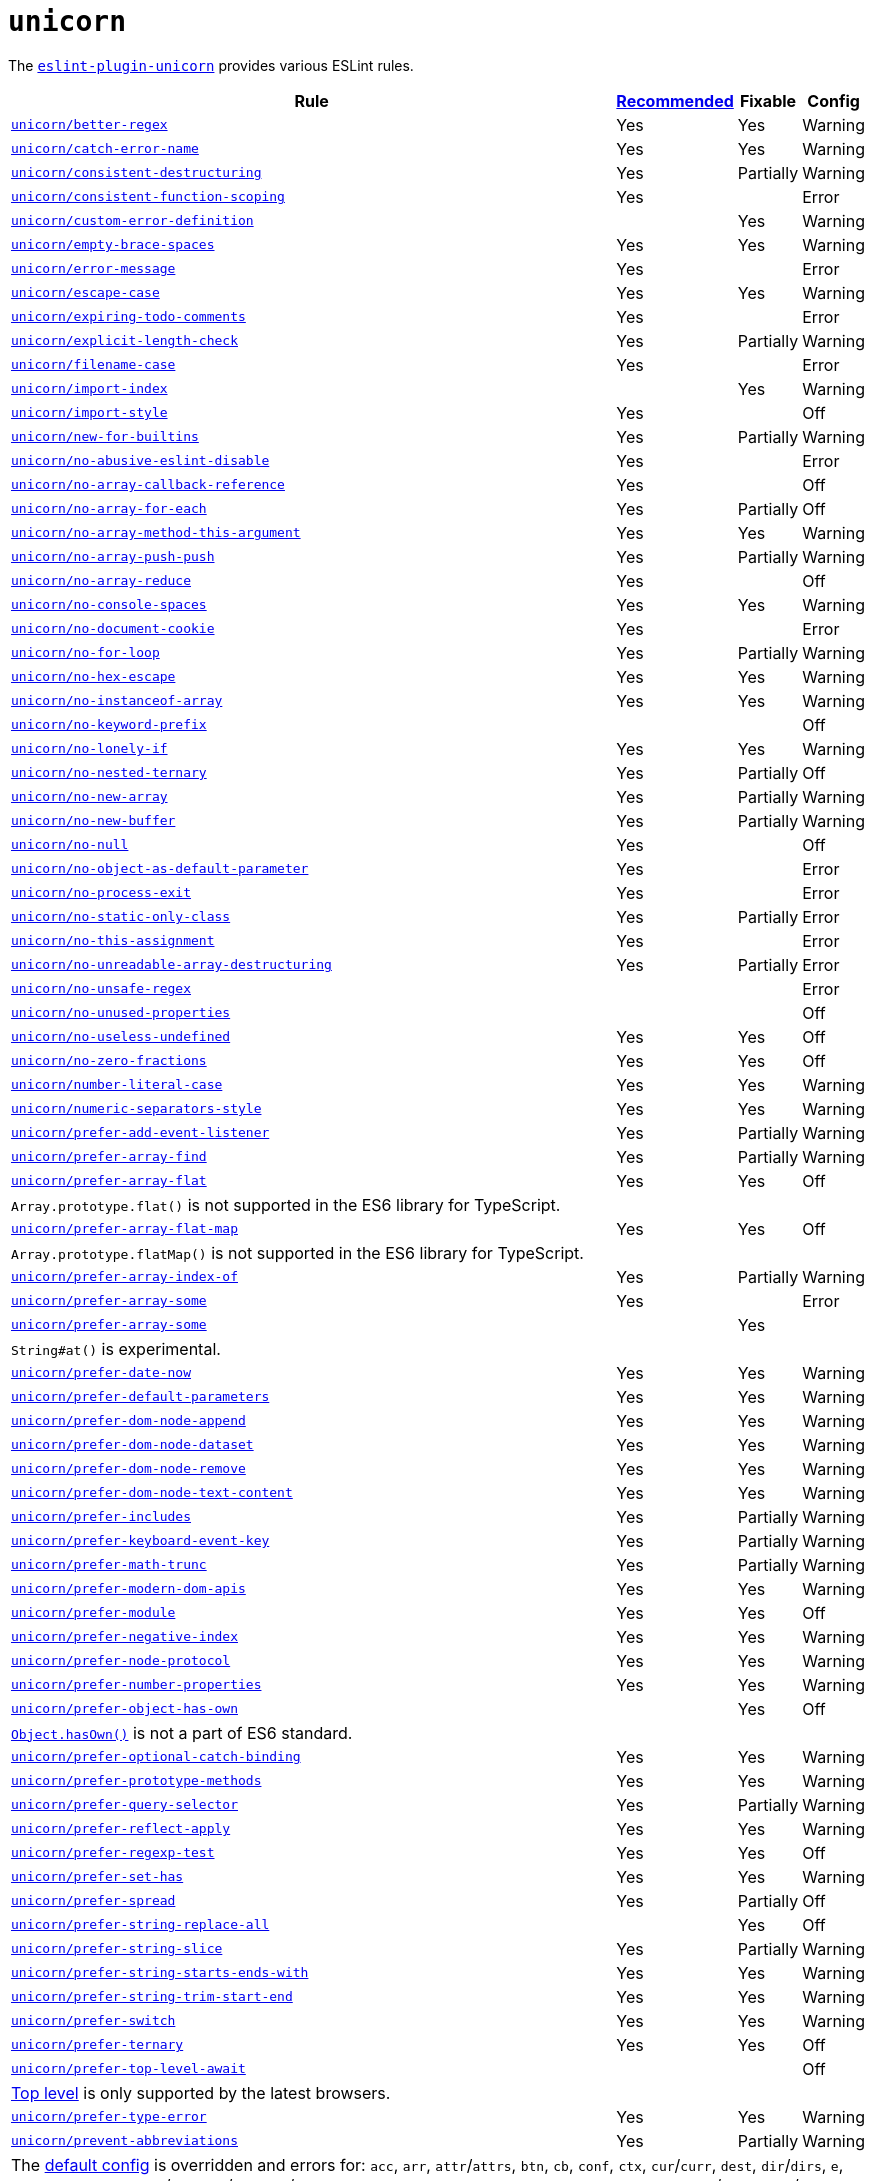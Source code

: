 = `unicorn`

The `link:https://github.com/sindresorhus/eslint-plugin-unicorn[eslint-plugin-unicorn]` provides various ESLint rules.

[cols="~,1,1,1"]
|===
| Rule | https://github.com/sindresorhus/eslint-plugin-unicorn/blob/main/index.js[Recommended] | Fixable | Config

| `link:https://github.com/sindresorhus/eslint-plugin-unicorn/blob/main/docs/rules/better-regex.md[unicorn/better-regex]`
| Yes
| Yes
| Warning

| `link:https://github.com/sindresorhus/eslint-plugin-unicorn/blob/main/docs/rules/catch-error-name.md[unicorn/catch-error-name]`
| Yes
| Yes
| Warning

| `link:https://github.com/sindresorhus/eslint-plugin-unicorn/blob/main/docs/rules/consistent-destructuring.md[unicorn/consistent-destructuring]`
| Yes
| Partially
| Warning

| `link:https://github.com/sindresorhus/eslint-plugin-unicorn/blob/main/docs/rules/consistent-function-scoping.md[unicorn/consistent-function-scoping]`
| Yes
|
| Error

| `link:https://github.com/sindresorhus/eslint-plugin-unicorn/blob/main/docs/rules/custom-error-definition.md[unicorn/custom-error-definition]`
|
| Yes
| Warning

| `link:https://github.com/sindresorhus/eslint-plugin-unicorn/blob/main/docs/rules/empty-brace-spaces.md[unicorn/empty-brace-spaces]`
| Yes
| Yes
| Warning

| `link:https://github.com/sindresorhus/eslint-plugin-unicorn/blob/main/docs/rules/error-message.md[unicorn/error-message]`
| Yes
|
| Error

| `link:https://github.com/sindresorhus/eslint-plugin-unicorn/blob/main/docs/rules/escape-case.md[unicorn/escape-case]`
| Yes
| Yes
| Warning

| `link:https://github.com/sindresorhus/eslint-plugin-unicorn/blob/main/docs/rules/expiring-todo-comments.md[unicorn/expiring-todo-comments]`
| Yes
|
| Error

| `link:https://github.com/sindresorhus/eslint-plugin-unicorn/blob/main/docs/rules/explicit-length-check.md[unicorn/explicit-length-check]`
| Yes
| Partially
| Warning

| `link:https://github.com/sindresorhus/eslint-plugin-unicorn/blob/main/docs/rules/filename-case.md[unicorn/filename-case]`
| Yes
|
| Error

| `link:https://github.com/sindresorhus/eslint-plugin-unicorn/blob/main/docs/rules/import-index.md[unicorn/import-index]`
|
| Yes
| Warning

| `link:https://github.com/sindresorhus/eslint-plugin-unicorn/blob/main/docs/rules/import-style.md[unicorn/import-style]`
| Yes
|
| Off

| `link:https://github.com/sindresorhus/eslint-plugin-unicorn/blob/main/docs/rules/new-for-builtins.md[unicorn/new-for-builtins]`
| Yes
| Partially
| Warning

| `link:https://github.com/sindresorhus/eslint-plugin-unicorn/blob/main/docs/rules/no-abusive-eslint-disable.md[unicorn/no-abusive-eslint-disable]`
| Yes
|
| Error

| `link:https://github.com/sindresorhus/eslint-plugin-unicorn/blob/main/docs/rules/no-array-callback-reference.md[unicorn/no-array-callback-reference]`
| Yes
|
| Off

| `link:https://github.com/sindresorhus/eslint-plugin-unicorn/blob/main/docs/rules/no-array-for-each.md[unicorn/no-array-for-each]`
| Yes
| Partially
| Off

| `link:https://github.com/sindresorhus/eslint-plugin-unicorn/blob/main/docs/rules/no-array-method-this-argument.md[unicorn/no-array-method-this-argument]`
| Yes
| Yes
| Warning

| `link:https://github.com/sindresorhus/eslint-plugin-unicorn/blob/main/docs/rules/no-array-push-push.md[unicorn/no-array-push-push]`
| Yes
| Partially
| Warning

| `link:https://github.com/sindresorhus/eslint-plugin-unicorn/blob/main/docs/rules/no-array-reduce.md[unicorn/no-array-reduce]`
| Yes
|
| Off

| `link:https://github.com/sindresorhus/eslint-plugin-unicorn/blob/main/docs/rules/no-console-spaces.md[unicorn/no-console-spaces]`
| Yes
| Yes
| Warning

| `link:https://github.com/sindresorhus/eslint-plugin-unicorn/blob/main/docs/rules/no-document-cookie.md[unicorn/no-document-cookie]`
| Yes
|
| Error

| `link:https://github.com/sindresorhus/eslint-plugin-unicorn/blob/main/docs/rules/no-for-loop.md[unicorn/no-for-loop]`
| Yes
| Partially
| Warning

| `link:https://github.com/sindresorhus/eslint-plugin-unicorn/blob/main/docs/rules/no-hex-escape.md[unicorn/no-hex-escape]`
| Yes
| Yes
| Warning

| `link:https://github.com/sindresorhus/eslint-plugin-unicorn/blob/main/docs/rules/no-instanceof-array.md[unicorn/no-instanceof-array]`
| Yes
| Yes
| Warning

| `link:https://github.com/sindresorhus/eslint-plugin-unicorn/blob/main/docs/rules/no-keyword-prefix.md[unicorn/no-keyword-prefix]`
|
|
| Off

| `link:https://github.com/sindresorhus/eslint-plugin-unicorn/blob/main/docs/rules/no-lonely-if.md[unicorn/no-lonely-if]`
| Yes
| Yes
| Warning

| `link:https://github.com/sindresorhus/eslint-plugin-unicorn/blob/main/docs/rules/no-nested-ternary.md[unicorn/no-nested-ternary]`
| Yes
| Partially
| Off

| `link:https://github.com/sindresorhus/eslint-plugin-unicorn/blob/main/docs/rules/no-new-array.md[unicorn/no-new-array]`
| Yes
| Partially
| Warning

| `link:https://github.com/sindresorhus/eslint-plugin-unicorn/blob/main/docs/rules/no-new-buffer.md[unicorn/no-new-buffer]`
| Yes
| Partially
| Warning

| `link:https://github.com/sindresorhus/eslint-plugin-unicorn/blob/main/docs/rules/no-null.md[unicorn/no-null]`
| Yes
|
| Off

| `link:https://github.com/sindresorhus/eslint-plugin-unicorn/blob/main/docs/rules/no-object-as-default-parameter.md[unicorn/no-object-as-default-parameter]`
| Yes
|
| Error

| `link:https://github.com/sindresorhus/eslint-plugin-unicorn/blob/main/docs/rules/no-process-exit.md[unicorn/no-process-exit]`
| Yes
|
| Error

| `link:https://github.com/sindresorhus/eslint-plugin-unicorn/blob/main/docs/rules/no-static-only-class.md[unicorn/no-static-only-class]`
| Yes
| Partially
| Error

| `link:https://github.com/sindresorhus/eslint-plugin-unicorn/blob/main/docs/rules/no-this-assignment.md[unicorn/no-this-assignment]`
| Yes
|
| Error

| `link:https://github.com/sindresorhus/eslint-plugin-unicorn/blob/main/docs/rules/no-unreadable-array-destructuring.md[unicorn/no-unreadable-array-destructuring]`
| Yes
| Partially
| Error

| `link:https://github.com/sindresorhus/eslint-plugin-unicorn/blob/main/docs/rules/no-unsafe-regex.md[unicorn/no-unsafe-regex]`
|
|
| Error

| `link:https://github.com/sindresorhus/eslint-plugin-unicorn/blob/main/docs/rules/no-unused-properties.md[unicorn/no-unused-properties]`
|
|
| Off

| `link:https://github.com/sindresorhus/eslint-plugin-unicorn/blob/main/docs/rules/no-useless-undefined.md[unicorn/no-useless-undefined]`
| Yes
| Yes
| Off

| `link:https://github.com/sindresorhus/eslint-plugin-unicorn/blob/main/docs/rules/no-zero-fractions.md[unicorn/no-zero-fractions]`
| Yes
| Yes
| Off

| `link:https://github.com/sindresorhus/eslint-plugin-unicorn/blob/main/docs/rules/number-literal-case.md[unicorn/number-literal-case]`
| Yes
| Yes
| Warning

| `link:https://github.com/sindresorhus/eslint-plugin-unicorn/blob/main/docs/rules/numeric-separators-style.md[unicorn/numeric-separators-style]`
| Yes
| Yes
| Warning

| `link:https://github.com/sindresorhus/eslint-plugin-unicorn/blob/main/docs/rules/prefer-add-event-listener.md[unicorn/prefer-add-event-listener]`
| Yes
| Partially
| Warning

| `link:https://github.com/sindresorhus/eslint-plugin-unicorn/blob/main/docs/rules/prefer-array-find.md[unicorn/prefer-array-find]`
| Yes
| Partially
| Warning

| `link:https://github.com/sindresorhus/eslint-plugin-unicorn/blob/main/docs/rules/prefer-array-flat.md[unicorn/prefer-array-flat]`
| Yes
| Yes
| Off
4+| `Array.prototype.flat()` is not supported in the ES6 library for TypeScript.

| `link:https://github.com/sindresorhus/eslint-plugin-unicorn/blob/main/docs/rules/prefer-array-flat-map.md[unicorn/prefer-array-flat-map]`
| Yes
| Yes
| Off
4+| `Array.prototype.flatMap()` is not supported in the ES6 library for TypeScript.

| `link:https://github.com/sindresorhus/eslint-plugin-unicorn/blob/main/docs/rules/prefer-array-index-of.md[unicorn/prefer-array-index-of]`
| Yes
| Partially
| Warning

| `link:https://github.com/sindresorhus/eslint-plugin-unicorn/blob/main/docs/rules/prefer-array-some.md[unicorn/prefer-array-some]`
| Yes
|
| Error

| `link:https://github.com/sindresorhus/eslint-plugin-unicorn/blob/main/docs/rules/prefer-array-some.md[unicorn/prefer-array-some]`
|
| Yes
|
4+| `String#at()` is experimental.

| `link:https://github.com/sindresorhus/eslint-plugin-unicorn/blob/main/docs/rules/prefer-date-now.md[unicorn/prefer-date-now]`
| Yes
| Yes
| Warning

| `link:https://github.com/sindresorhus/eslint-plugin-unicorn/blob/main/docs/rules/prefer-default-parameters.md[unicorn/prefer-default-parameters]`
| Yes
| Yes
| Warning

| `link:https://github.com/sindresorhus/eslint-plugin-unicorn/blob/main/docs/rules/prefer-dom-node-append.md[unicorn/prefer-dom-node-append]`
| Yes
| Yes
| Warning

| `link:https://github.com/sindresorhus/eslint-plugin-unicorn/blob/main/docs/rules/prefer-dom-node-dataset.md[unicorn/prefer-dom-node-dataset]`
| Yes
| Yes
| Warning

| `link:https://github.com/sindresorhus/eslint-plugin-unicorn/blob/main/docs/rules/prefer-dom-node-remove.md[unicorn/prefer-dom-node-remove]`
| Yes
| Yes
| Warning

| `link:https://github.com/sindresorhus/eslint-plugin-unicorn/blob/main/docs/rules/prefer-dom-node-text-content.md[unicorn/prefer-dom-node-text-content]`
| Yes
| Yes
| Warning

| `link:https://github.com/sindresorhus/eslint-plugin-unicorn/blob/main/docs/rules/prefer-includes.md[unicorn/prefer-includes]`
| Yes
| Partially
| Warning

| `link:https://github.com/sindresorhus/eslint-plugin-unicorn/blob/main/docs/rules/prefer-keyboard-event-key.md[unicorn/prefer-keyboard-event-key]`
| Yes
| Partially
| Warning

| `link:https://github.com/sindresorhus/eslint-plugin-unicorn/blob/main/docs/rules/prefer-math-trunc.md[unicorn/prefer-math-trunc]`
| Yes
| Partially
| Warning

| `link:https://github.com/sindresorhus/eslint-plugin-unicorn/blob/main/docs/rules/prefer-modern-dom-apis.md[unicorn/prefer-modern-dom-apis]`
| Yes
| Yes
| Warning

| `link:https://github.com/sindresorhus/eslint-plugin-unicorn/blob/main/docs/rules/prefer-module.md[unicorn/prefer-module]`
| Yes
| Yes
| Off

| `link:https://github.com/sindresorhus/eslint-plugin-unicorn/blob/main/docs/rules/prefer-negative-index.md[unicorn/prefer-negative-index]`
| Yes
| Yes
| Warning

| `link:https://github.com/sindresorhus/eslint-plugin-unicorn/blob/main/docs/rules/prefer-node-protocol.md[unicorn/prefer-node-protocol]`
| Yes
| Yes
| Warning

| `link:https://github.com/sindresorhus/eslint-plugin-unicorn/blob/main/docs/rules/prefer-number-properties.md[unicorn/prefer-number-properties]`
| Yes
| Yes
| Warning

| `link:https://github.com/sindresorhus/eslint-plugin-unicorn/blob/main/docs/rules/prefer-object-has-own.md[unicorn/prefer-object-has-own]`
|
| Yes
| Off
4+| `link:https://github.com/tc39/proposal-accessible-object-hasownproperty[Object.hasOwn()]` is not a part of ES6 standard.

| `link:https://github.com/sindresorhus/eslint-plugin-unicorn/blob/main/docs/rules/prefer-optional-catch-binding.md[unicorn/prefer-optional-catch-binding]`
| Yes
| Yes
| Warning

| `link:https://github.com/sindresorhus/eslint-plugin-unicorn/blob/main/docs/rules/prefer-prototype-methods.md[unicorn/prefer-prototype-methods]`
| Yes
| Yes
| Warning

| `link:https://github.com/sindresorhus/eslint-plugin-unicorn/blob/main/docs/rules/prefer-query-selector.md[unicorn/prefer-query-selector]`
| Yes
| Partially
| Warning

| `link:https://github.com/sindresorhus/eslint-plugin-unicorn/blob/main/docs/rules/prefer-reflect-apply.md[unicorn/prefer-reflect-apply]`
| Yes
| Yes
| Warning

| `link:https://github.com/sindresorhus/eslint-plugin-unicorn/blob/main/docs/rules/prefer-regexp-test.md[unicorn/prefer-regexp-test]`
| Yes
| Yes
| Off

| `link:https://github.com/sindresorhus/eslint-plugin-unicorn/blob/main/docs/rules/prefer-set-has.md[unicorn/prefer-set-has]`
| Yes
| Yes
| Warning

| `link:https://github.com/sindresorhus/eslint-plugin-unicorn/blob/main/docs/rules/prefer-spread.md[unicorn/prefer-spread]`
| Yes
| Partially
| Off

| `link:https://github.com/sindresorhus/eslint-plugin-unicorn/blob/main/docs/rules/prefer-string-replace-all.md[unicorn/prefer-string-replace-all]`
|
| Yes
| Off

| `link:https://github.com/sindresorhus/eslint-plugin-unicorn/blob/main/docs/rules/prefer-string-slice.md[unicorn/prefer-string-slice]`
| Yes
| Partially
| Warning

| `link:https://github.com/sindresorhus/eslint-plugin-unicorn/blob/main/docs/rules/prefer-string-starts-ends-with.md[unicorn/prefer-string-starts-ends-with]`
| Yes
| Yes
| Warning

| `link:https://github.com/sindresorhus/eslint-plugin-unicorn/blob/main/docs/rules/prefer-string-trim-start-end.md[unicorn/prefer-string-trim-start-end]`
| Yes
| Yes
| Warning

| `link:https://github.com/sindresorhus/eslint-plugin-unicorn/blob/main/docs/rules/prefer-switch.md[unicorn/prefer-switch]`
| Yes
| Yes
| Warning

| `link:https://github.com/sindresorhus/eslint-plugin-unicorn/blob/main/docs/rules/prefer-ternary.md[unicorn/prefer-ternary]`
| Yes
| Yes
| Off

| `link:https://github.com/sindresorhus/eslint-plugin-unicorn/blob/main/docs/rules/prefer-ternary.md[unicorn/prefer-top-level-await]`
|
|
| Off
4+| https://developer.mozilla.org/en-US/docs/Web/JavaScript/Reference/Operators/await#top-level-await[Top level]
is only supported by the latest browsers.

| `link:https://github.com/sindresorhus/eslint-plugin-unicorn/blob/main/docs/rules/prefer-type-error.md[unicorn/prefer-type-error]`
| Yes
| Yes
| Warning

| `link:https://github.com/sindresorhus/eslint-plugin-unicorn/blob/main/docs/rules/prevent-abbreviations.md[unicorn/prevent-abbreviations]`
| Yes
| Partially
| Warning
4+| The https://github.com/sindresorhus/eslint-plugin-unicorn/blob/main/rules/prevent-abbreviations.js#L13[default config]
is overridden and errors for: `acc`, `arr`, `attr`/`attrs`, `btn`, `cb`, `conf`, `ctx`, `cur`/`curr`, `dest`,
`dir`/`dirs`, `e`, `el`, `elem`, `envs`, `err`, `ev`/`evt`, `ext`/`exts`, `fn`/`func`, `idx`, `len`, `mod`, `msg`,
`num`, `obj`, `opts`, `pkg`, `prev`, `prod`, `prop`/`props`, `ref`/`refs`, `rel`, `req`, `res`, `ret`, `retval`,
`sep`, `src`, `stdDev`, `str`, `tbl`, `temp`, `tit`, `tmp`, `val`, `var`/`vars`, `ver`.

| `link:https://github.com/sindresorhus/eslint-plugin-unicorn/blob/main/docs/rules/require-array-join-separator.md[unicorn/require-array-join-separator]`
| Yes
| Yes
| Warning

| `link:https://github.com/sindresorhus/eslint-plugin-unicorn/blob/main/docs/rules/require-number-to-fixed-digits-argument.md[unicorn/require-number-to-fixed-digits-argument]`
| Yes
| Yes
| Warning

| `link:https://github.com/sindresorhus/eslint-plugin-unicorn/blob/main/docs/rules/require-post-message-target-origin.md[unicorn/require-post-message-target-origin]`
| Yes
|
| Error

| `link:https://github.com/sindresorhus/eslint-plugin-unicorn/blob/main/docs/rules/string-content.md[unicorn/string-content]`
|
| Yes
| Off

| `link:https://github.com/sindresorhus/eslint-plugin-unicorn/blob/main/docs/rules/throw-new-error.md[unicorn/throw-new-error]`
| Yes
| Yes
| Warning

|===
